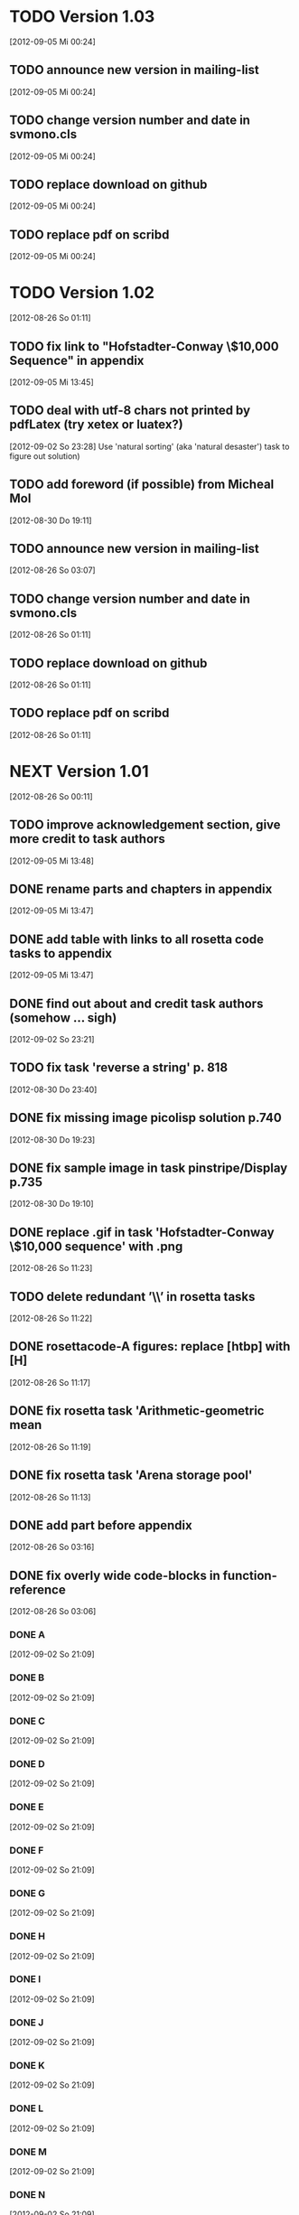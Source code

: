 * TODO Version 1.03
   [2012-09-05 Mi 00:24]

** TODO announce new version in mailing-list
   [2012-09-05 Mi 00:24]
** TODO change version number and date in svmono.cls
   [2012-09-05 Mi 00:24]
** TODO replace download on github
   [2012-09-05 Mi 00:24]
** TODO replace pdf on scribd
   [2012-09-05 Mi 00:24]


* TODO Version 1.02
   [2012-08-26 So 01:11]


** TODO fix link to "Hofstadter-Conway \$10,000 Sequence" in appendix 
   [2012-09-05 Mi 13:45]
** TODO deal with utf-8 chars not printed by pdfLatex (try xetex or luatex?)
   [2012-09-02 So 23:28]
Use 'natural sorting' (aka 'natural desaster') task to figure out solution) 

** TODO add foreword (if possible) from Micheal Mol
   [2012-08-30 Do 19:11]

** TODO announce new version in mailing-list
   [2012-08-26 So 03:07]

** TODO change version number and date in svmono.cls
   [2012-08-26 So 01:11]
** TODO replace download on github
   [2012-08-26 So 01:11]
** TODO replace pdf on scribd
   [2012-08-26 So 01:11]


* NEXT Version 1.01
  [2012-08-26 So 00:11]


** TODO improve acknowledgement section, give more credit to task authors
   [2012-09-05 Mi 13:48]
** DONE rename parts and chapters in appendix
   CLOSED: [2012-09-05 Mi 13:48]
   :LOGBOOK:
   - State "DONE"       from "TODO"       [2012-09-05 Mi 13:48]
   :END:
   [2012-09-05 Mi 13:47]
** DONE add table with links to all rosetta code tasks to appendix
   CLOSED: [2012-09-05 Mi 13:47]
   :LOGBOOK:
   - State "DONE"       from "TODO"       [2012-09-05 Mi 13:47]
   :END:
   [2012-09-05 Mi 13:47]
** DONE find out about and credit task authors (somehow ... *sigh*)
   CLOSED: [2012-09-05 Mi 13:47]
   :LOGBOOK:
   - State "DONE"       from "TODO"       [2012-09-05 Mi 13:47]
   :END:
   [2012-09-02 So 23:21]
** TODO fix task 'reverse a string' p. 818
   [2012-08-30 Do 23:40]
** DONE fix missing image picolisp solution p.740
   CLOSED: [2012-09-05 Mi 00:33]
   :LOGBOOK:
   - State "DONE"       from "TODO"       [2012-09-05 Mi 00:33]
   :END:
   [2012-08-30 Do 19:23]
** DONE fix sample image in task pinstripe/Display p.735
   CLOSED: [2012-09-05 Mi 00:23]
   :LOGBOOK:
   - State "DONE"       from "TODO"       [2012-09-05 Mi 00:23]
   :END:
   [2012-08-30 Do 19:10]
** DONE replace .gif in task 'Hofstadter-Conway \$10,000 sequence' with .png
   CLOSED: [2012-08-26 So 11:32]
   :LOGBOOK:
   - State "DONE"       from "TODO"       [2012-08-26 So 11:32]
   :END:
   [2012-08-26 So 11:23]
** TODO delete redundant ’\\’ in rosetta tasks
   [2012-08-26 So 11:22]
** DONE rosettacode-A figures: replace [htbp] with [H]
   CLOSED: [2012-08-26 So 11:20]
   :LOGBOOK:
   - State "DONE"       from "TODO"       [2012-08-26 So 11:20]
   :END:
   [2012-08-26 So 11:17]
** DONE fix rosetta task 'Arithmetic-geometric mean
   CLOSED: [2012-08-26 So 11:20]
   :LOGBOOK:
   - State "DONE"       from "TODO"       [2012-08-26 So 11:20]
   :END:
   [2012-08-26 So 11:19]
** DONE fix rosetta task 'Arena storage pool'
   CLOSED: [2012-08-26 So 11:20]
   :LOGBOOK:
   - State "DONE"       from "TODO"       [2012-08-26 So 11:20]
   :END:
   [2012-08-26 So 11:13]
** DONE add part before appendix
   CLOSED: [2012-09-02 So 23:20]
   :LOGBOOK:
   - State "DONE"       from "TODO"       [2012-09-02 So 23:20]
   :END:
   [2012-08-26 So 03:16]
** DONE fix overly wide code-blocks in function-reference
   CLOSED: [2012-09-02 So 23:15]
   :LOGBOOK:
   - State "DONE"       from "NEXT"       [2012-09-02 So 23:15]
   :END:
   [2012-08-26 So 03:06]
*** DONE A
    CLOSED: [2012-09-02 So 21:30]
    :LOGBOOK:
    - State "DONE"       from "TODO"       [2012-09-02 So 21:30]
    :END:
    [2012-09-02 So 21:09]
*** DONE B
    CLOSED: [2012-09-02 So 21:31]
    :LOGBOOK:
    - State "DONE"       from "TODO"       [2012-09-02 So 21:31]
    :END:
    [2012-09-02 So 21:09]
*** DONE C
    CLOSED: [2012-09-02 So 21:33]
    :LOGBOOK:
    - State "DONE"       from "TODO"       [2012-09-02 So 21:33]
    :END:
    [2012-09-02 So 21:09]
*** DONE D
    CLOSED: [2012-09-02 So 21:45]
    :LOGBOOK:
    - State "DONE"       from "TODO"       [2012-09-02 So 21:45]
    :END:
    [2012-09-02 So 21:09]
*** DONE E
    CLOSED: [2012-09-02 So 21:54]
    :LOGBOOK:
    - State "DONE"       from "TODO"       [2012-09-02 So 21:54]
    :END:
    [2012-09-02 So 21:09]
*** DONE F
    CLOSED: [2012-09-02 So 22:06]
    :LOGBOOK:
    - State "DONE"       from "TODO"       [2012-09-02 So 22:06]
    :END:
    [2012-09-02 So 21:09]
*** DONE G
    CLOSED: [2012-09-02 So 22:06]
    :LOGBOOK:
    - State "DONE"       from "TODO"       [2012-09-02 So 22:06]
    :END:
    [2012-09-02 So 21:09]
*** DONE H
    CLOSED: [2012-09-02 So 22:07]
    :LOGBOOK:
    - State "DONE"       from "TODO"       [2012-09-02 So 22:07]
    :END:
    [2012-09-02 So 21:09]
*** DONE I
    CLOSED: [2012-09-02 So 22:09]
    :LOGBOOK:
    - State "DONE"       from "TODO"       [2012-09-02 So 22:09]
    :END:
    [2012-09-02 So 21:09]
*** DONE J
    CLOSED: [2012-09-02 So 22:09]
    :LOGBOOK:
    - State "DONE"       from "TODO"       [2012-09-02 So 22:09]
    :END:
    [2012-09-02 So 21:09]
*** DONE K
    CLOSED: [2012-09-02 So 22:15]
    :LOGBOOK:
    - State "DONE"       from "TODO"       [2012-09-02 So 22:15]
    :END:
    [2012-09-02 So 21:09]
*** DONE L
    CLOSED: [2012-09-02 So 22:24]
    :LOGBOOK:
    - State "DONE"       from "TODO"       [2012-09-02 So 22:24]
    :END:
    [2012-09-02 So 21:09]
*** DONE M
    CLOSED: [2012-09-02 So 22:27]
    :LOGBOOK:
    - State "DONE"       from "TODO"       [2012-09-02 So 22:27]
    :END:
    [2012-09-02 So 21:09]
*** DONE N
    CLOSED: [2012-09-02 So 22:29]
    :LOGBOOK:
    - State "DONE"       from "TODO"       [2012-09-02 So 22:29]
    :END:
    [2012-09-02 So 21:09]
*** DONE O
    CLOSED: [2012-09-02 So 22:30]
    :LOGBOOK:
    - State "DONE"       from "TODO"       [2012-09-02 So 22:30]
    :END:
    [2012-09-02 So 21:09]
*** DONE P
    CLOSED: [2012-09-02 So 22:48]
    :LOGBOOK:
    - State "DONE"       from "TODO"       [2012-09-02 So 22:48]
    :END:
    [2012-09-02 So 21:09]
*** DONE Q
    CLOSED: [2012-09-02 So 22:52]
    :LOGBOOK:
    - State "DONE"       from "TODO"       [2012-09-02 So 22:52]
    :END:
    [2012-09-02 So 21:09]
*** DONE R
    CLOSED: [2012-09-02 So 22:59]
    :LOGBOOK:
    - State "DONE"       from "TODO"       [2012-09-02 So 22:59]
    :END:
    [2012-09-02 So 21:09]
*** DONE S
    CLOSED: [2012-09-02 So 23:06]
    :LOGBOOK:
    - State "DONE"       from "TODO"       [2012-09-02 So 23:06]
    :END:
    [2012-09-02 So 21:09]
*** DONE T
    CLOSED: [2012-09-02 So 23:08]
    :LOGBOOK:
    - State "DONE"       from "TODO"       [2012-09-02 So 23:08]
    :END:
    [2012-09-02 So 21:08]
*** DONE U
    CLOSED: [2012-09-02 So 23:09]
    :LOGBOOK:
    - State "DONE"       from "TODO"       [2012-09-02 So 23:09]
    :END:
    [2012-09-02 So 21:08]
*** DONE V
    CLOSED: [2012-09-02 So 23:12]
    :LOGBOOK:
    - State "DONE"       from "TODO"       [2012-09-02 So 23:12]
    :END:
    [2012-09-02 So 21:08]
*** DONE W
    CLOSED: [2012-09-02 So 23:13]
    :LOGBOOK:
    - State "DONE"       from "TODO"       [2012-09-02 So 23:13]
    :END:
    [2012-09-02 So 21:08]
*** DONE X
    CLOSED: [2012-09-02 So 23:14]
    :LOGBOOK:
    - State "DONE"       from "TODO"       [2012-09-02 So 23:14]
    :END:
    [2012-09-02 So 21:08]
*** DONE Y
    CLOSED: [2012-09-02 So 23:14]
    :LOGBOOK:
    - State "DONE"       from "TODO"       [2012-09-02 So 23:14]
    :END:
    [2012-09-02 So 21:08]
*** DONE Z
    CLOSED: [2012-09-02 So 23:14]
    :LOGBOOK:
    - State "DONE"       from "TODO"       [2012-09-02 So 23:14]
    :END:
    [2012-09-02 So 21:08]
** DONE fix function-ref-K chapter header
   CLOSED: [2012-09-02 So 22:10]
   :LOGBOOK:
   - State "DONE"       from "TODO"       [2012-09-02 So 22:10]
   :END:
   [2012-08-26 So 03:12]
** DONE fix function-ref-D p.1144
   CLOSED: [2012-08-26 So 03:03]
   :LOGBOOK:
   - State "DONE"       from "TODO"       [2012-08-26 So 03:03]
   :END:
   [2012-08-26 So 01:30]
** TODO announce new version in mailing-list
   [2012-08-26 So 03:07]
** TODO change version number and date in svmono.cls
  [2012-08-26 So 01:11]
** TODO replace download on github
  [2012-08-26 So 01:11]
** TODO replace pdf on scribd
  [2012-08-26 So 01:11]


* DONE Version 1.0
  CLOSED: [2012-08-26 So 00:19]
  :LOGBOOK:
  - State "DONE"       from ""           [2012-08-26 So 00:19]
  :END:
   [2012-08-23 Do 23:45]

